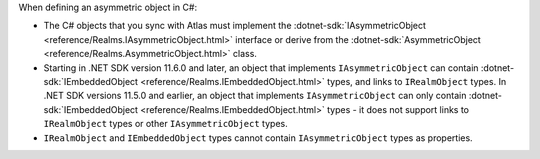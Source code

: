 When defining an asymmetric object in C#:

- The C# objects that you sync with Atlas must implement the 
  :dotnet-sdk:`IAsymmetricObject <reference/Realms.IAsymmetricObject.html>`
  interface or derive from the 
  :dotnet-sdk:`AsymmetricObject <reference/Realms.AsymmetricObject.html>` class.

- Starting in .NET SDK version 11.6.0 and later, an object that implements 
  ``IAsymmetricObject`` can contain
  :dotnet-sdk:`IEmbeddedObject <reference/Realms.IEmbeddedObject.html>` types, 
  and links to ``IRealmObject`` types. In .NET SDK versions 11.5.0 and earlier, 
  an object that implements ``IAsymmetricObject`` can only contain
  :dotnet-sdk:`IEmbeddedObject <reference/Realms.IEmbeddedObject.html>` types - 
  it does not support links to ``IRealmObject`` types or other 
  ``IAsymmetricObject`` types. 

- ``IRealmObject`` and ``IEmbeddedObject`` types cannot contain ``IAsymmetricObject``
  types as properties. 
